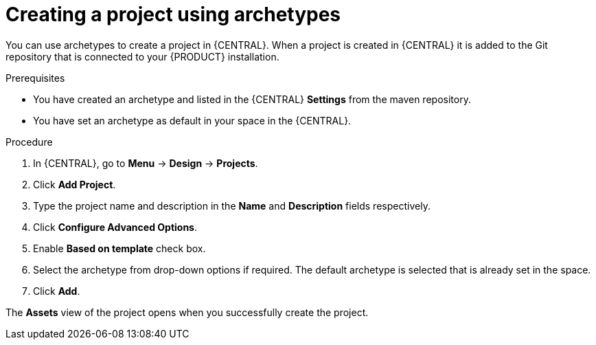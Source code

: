 [id='managing-business-central-creating-archetype-project-proc']
= Creating a project using archetypes

You can use archetypes to create a project in {CENTRAL}. When a project is created in {CENTRAL} it is added to the Git repository that is connected to your {PRODUCT} installation.

.Prerequisites

* You have created an archetype and listed in the {CENTRAL} *Settings* from the maven repository.
* You have set an archetype as default in your space in the {CENTRAL}.

.Procedure

. In {CENTRAL}, go to *Menu* -> *Design* -> *Projects*.
. Click *Add Project*.
. Type the project name and description in the *Name* and *Description* fields respectively.
. Click *Configure Advanced Options*.
. Enable *Based on template* check box.
. Select the archetype from drop-down options if required. The default archetype is selected that is already set in the space.
. Click *Add*.

The *Assets* view of the project opens when you successfully create the project.
